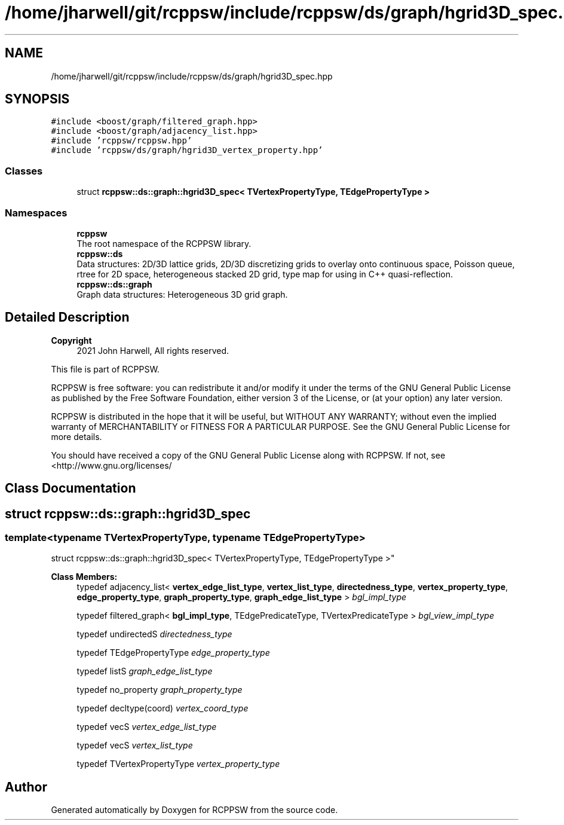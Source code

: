 .TH "/home/jharwell/git/rcppsw/include/rcppsw/ds/graph/hgrid3D_spec.hpp" 3 "Sat Feb 5 2022" "RCPPSW" \" -*- nroff -*-
.ad l
.nh
.SH NAME
/home/jharwell/git/rcppsw/include/rcppsw/ds/graph/hgrid3D_spec.hpp
.SH SYNOPSIS
.br
.PP
\fC#include <boost/graph/filtered_graph\&.hpp>\fP
.br
\fC#include <boost/graph/adjacency_list\&.hpp>\fP
.br
\fC#include 'rcppsw/rcppsw\&.hpp'\fP
.br
\fC#include 'rcppsw/ds/graph/hgrid3D_vertex_property\&.hpp'\fP
.br

.SS "Classes"

.in +1c
.ti -1c
.RI "struct \fBrcppsw::ds::graph::hgrid3D_spec< TVertexPropertyType, TEdgePropertyType >\fP"
.br
.in -1c
.SS "Namespaces"

.in +1c
.ti -1c
.RI " \fBrcppsw\fP"
.br
.RI "The root namespace of the RCPPSW library\&. "
.ti -1c
.RI " \fBrcppsw::ds\fP"
.br
.RI "Data structures: 2D/3D lattice grids, 2D/3D discretizing grids to overlay onto continuous space, Poisson queue, rtree for 2D space, heterogeneous stacked 2D grid, type map for using in C++ quasi-reflection\&. "
.ti -1c
.RI " \fBrcppsw::ds::graph\fP"
.br
.RI "Graph data structures: Heterogeneous 3D grid graph\&. "
.in -1c
.SH "Detailed Description"
.PP 

.PP
\fBCopyright\fP
.RS 4
2021 John Harwell, All rights reserved\&.
.RE
.PP
This file is part of RCPPSW\&.
.PP
RCPPSW is free software: you can redistribute it and/or modify it under the terms of the GNU General Public License as published by the Free Software Foundation, either version 3 of the License, or (at your option) any later version\&.
.PP
RCPPSW is distributed in the hope that it will be useful, but WITHOUT ANY WARRANTY; without even the implied warranty of MERCHANTABILITY or FITNESS FOR A PARTICULAR PURPOSE\&. See the GNU General Public License for more details\&.
.PP
You should have received a copy of the GNU General Public License along with RCPPSW\&. If not, see <http://www.gnu.org/licenses/ 
.SH "Class Documentation"
.PP 
.SH "struct rcppsw::ds::graph::hgrid3D_spec"
.PP 

.SS "template<typename TVertexPropertyType, typename TEdgePropertyType>
.br
struct rcppsw::ds::graph::hgrid3D_spec< TVertexPropertyType, TEdgePropertyType >"

.PP
\fBClass Members:\fP
.RS 4
typedef adjacency_list< \fBvertex_edge_list_type\fP, \fBvertex_list_type\fP, \fBdirectedness_type\fP, \fBvertex_property_type\fP, \fBedge_property_type\fP, \fBgraph_property_type\fP, \fBgraph_edge_list_type\fP > \fIbgl_impl_type\fP 
.br
.PP
typedef filtered_graph< \fBbgl_impl_type\fP, TEdgePredicateType, TVertexPredicateType > \fIbgl_view_impl_type\fP 
.br
.PP
typedef undirectedS \fIdirectedness_type\fP 
.br
.PP
typedef TEdgePropertyType \fIedge_property_type\fP 
.br
.PP
typedef listS \fIgraph_edge_list_type\fP 
.br
.PP
typedef no_property \fIgraph_property_type\fP 
.br
.PP
typedef decltype(coord) \fIvertex_coord_type\fP 
.br
.PP
typedef vecS \fIvertex_edge_list_type\fP 
.br
.PP
typedef vecS \fIvertex_list_type\fP 
.br
.PP
typedef TVertexPropertyType \fIvertex_property_type\fP 
.br
.PP
.RE
.PP
.SH "Author"
.PP 
Generated automatically by Doxygen for RCPPSW from the source code\&.
